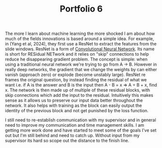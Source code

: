 :PROPERTIES:
:ID:       de6114d6-1006-4a87-94eb-a54cf681b3ff
:END:
#+title: Portfolio 6
#+HTML_HEAD: <link rel="stylesheet" type="text/css" href="imagine.css" />
#+OPTIONS: toc:nil num:nil html-style:nil
The more I learn about machine learning the more shocked I am about how much of the fields innovations is based around a simple idea. For example, in (Yang et al, 2024), they first use a ResNet to extract the features from the slide windows. ResNet is a form of [[id:eab7f8ef-b1cb-4ca6-96d5-29399677904d][Convolutional Neural Network]]. Its name is short for RESidual NETwork and it relies on "skip" connections to help reduce he disappearing gradient problem. The concept is simple: when using a traditional neural network we're trying to go from A -> B. However in really deep networks, the gradient that we change the weights by can either vanish (approach zero) or explode (become unstably large). ResNet re frames the original question, by instead finding the residual of what we want i.e. if A is the answer and B is the input then A - B = x => A = B + x, find x. The network is then made up of multiple of these residual blocks, with skip connections which add the input to the residual. Intuitively this makes sense as it allows us to preserve our input data better throughout the network. It also helps with training as the block can easily output the identity of the previous block and not get punished by the loss function.

I still need to re-establish communication with my supervisor and in general need to improve my communication and time management skills. I am getting more work done and have started to meet some of the goals I've set out but I'm still behind and need to catch up. Without input from my supervisor its hard so scope out the distance to the finish line.
